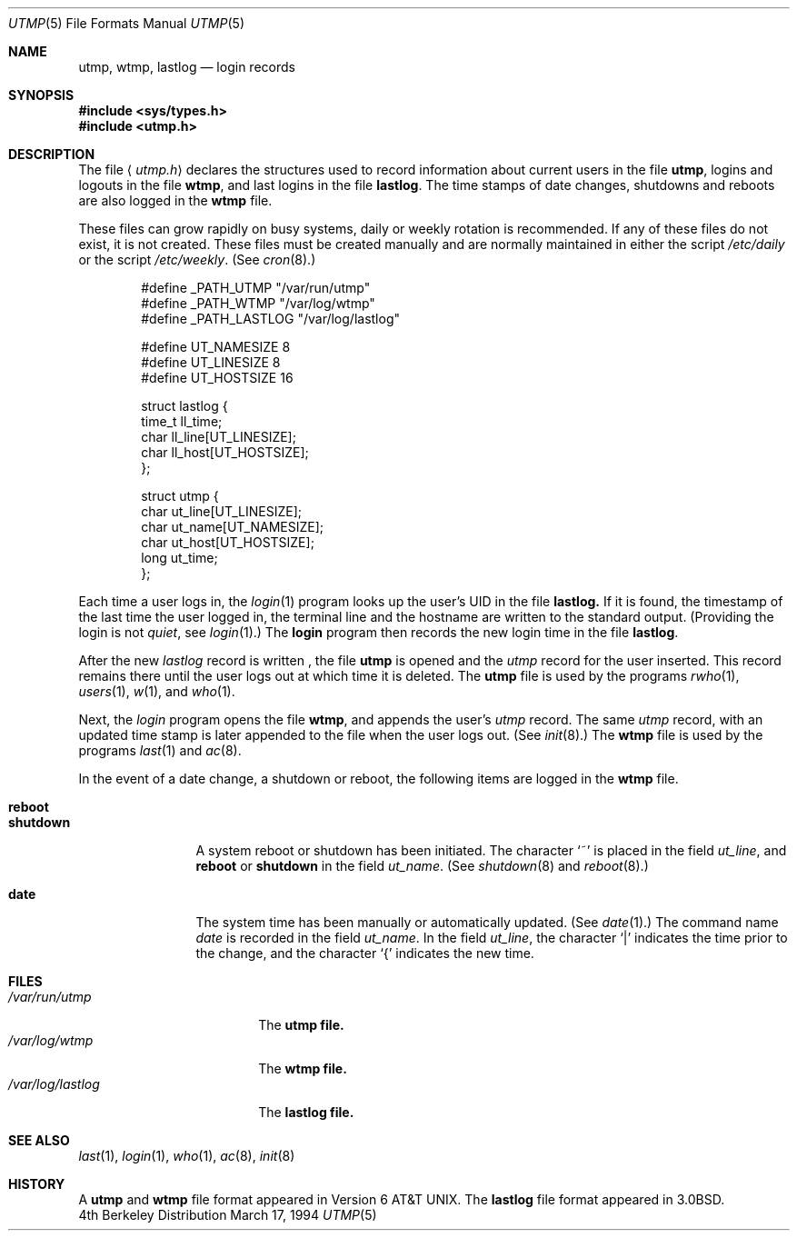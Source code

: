 .\" Copyright (c) 1980, 1991, 1993
.\"	The Regents of the University of California.  All rights reserved.
.\"
.\" Redistribution and use in source and binary forms, with or without
.\" modification, are permitted provided that the following conditions
.\" are met:
.\" 1. Redistributions of source code must retain the above copyright
.\"    notice, this list of conditions and the following disclaimer.
.\" 2. Redistributions in binary form must reproduce the above copyright
.\"    notice, this list of conditions and the following disclaimer in the
.\"    documentation and/or other materials provided with the distribution.
.\" 3. All advertising materials mentioning features or use of this software
.\"    must display the following acknowledgement:
.\"	This product includes software developed by the University of
.\"	California, Berkeley and its contributors.
.\" 4. Neither the name of the University nor the names of its contributors
.\"    may be used to endorse or promote products derived from this software
.\"    without specific prior written permission.
.\"
.\" THIS SOFTWARE IS PROVIDED BY THE REGENTS AND CONTRIBUTORS ``AS IS'' AND
.\" ANY EXPRESS OR IMPLIED WARRANTIES, INCLUDING, BUT NOT LIMITED TO, THE
.\" IMPLIED WARRANTIES OF MERCHANTABILITY AND FITNESS FOR A PARTICULAR PURPOSE
.\" ARE DISCLAIMED.  IN NO EVENT SHALL THE REGENTS OR CONTRIBUTORS BE LIABLE
.\" FOR ANY DIRECT, INDIRECT, INCIDENTAL, SPECIAL, EXEMPLARY, OR CONSEQUENTIAL
.\" DAMAGES (INCLUDING, BUT NOT LIMITED TO, PROCUREMENT OF SUBSTITUTE GOODS
.\" OR SERVICES; LOSS OF USE, DATA, OR PROFITS; OR BUSINESS INTERRUPTION)
.\" HOWEVER CAUSED AND ON ANY THEORY OF LIABILITY, WHETHER IN CONTRACT, STRICT
.\" LIABILITY, OR TORT (INCLUDING NEGLIGENCE OR OTHERWISE) ARISING IN ANY WAY
.\" OUT OF THE USE OF THIS SOFTWARE, EVEN IF ADVISED OF THE POSSIBILITY OF
.\" SUCH DAMAGE.
.\"
.\"     @(#)utmp.5	8.2 (Berkeley) 3/17/94
.\"	$Id$
.\"
.Dd March 17, 1994
.Dt UTMP 5
.Os BSD 4
.Sh NAME
.Nm utmp ,
.Nm wtmp ,
.Nm lastlog
.Nd login records
.Sh SYNOPSIS
.Fd #include <sys/types.h>
.Fd #include <utmp.h>
.Sh DESCRIPTION
The file
.Aq Pa utmp.h
declares the structures used to record information about current
users in the file
.Nm utmp ,
logins and logouts in the file
.Nm wtmp ,
and last logins in the file
.Nm lastlog .
The time stamps of date changes, shutdowns and reboots are also logged in
the
.Nm wtmp
file.
.Pp
These files can grow rapidly on busy systems, daily or weekly rotation
is recommended. 
If any of these files do not exist, it is not created.
These
files must be created manually and are normally maintained in either the script
.Pa /etc/daily
or the script
.Pa /etc/weekly .
(See
.Xr cron 8 . )
.Bd -literal -offset indent
#define _PATH_UTMP      "/var/run/utmp"
#define _PATH_WTMP      "/var/log/wtmp"
#define _PATH_LASTLOG   "/var/log/lastlog"

#define UT_NAMESIZE     8
#define UT_LINESIZE     8
#define UT_HOSTSIZE     16

struct lastlog {
        time_t  ll_time;
        char    ll_line[UT_LINESIZE];
        char    ll_host[UT_HOSTSIZE];
};

struct utmp {
        char    ut_line[UT_LINESIZE];
        char    ut_name[UT_NAMESIZE];
        char    ut_host[UT_HOSTSIZE];
        long    ut_time;
};
.Ed
.Pp
Each time a user logs in, the
.Xr login 1
program looks up the user's
.Tn UID
in the file
.Nm lastlog.
If it is found, the timestamp of the last time the user logged
in, the terminal line and the hostname
are written to the standard output. (Providing the login is not
.Em quiet ,
see
.Xr login 1 . )
The
.Nm login
program then records the new login time in the file
.Nm lastlog .
.Pp
After the new
.Fa lastlog
record is written ,
.\" the
.\" .Xr libutil 3
.\" routine
the file
.Nm utmp
is opened and the
.Fa utmp
record for the user inserted.
This record remains there until
the user logs out at which time it is deleted.
The
.Nm utmp
file is used by the programs
.Xr rwho 1 ,
.Xr users 1 ,
.Xr w 1 ,
and
.Xr who 1 .
.Pp
Next, the
.Xr login
program opens the file
.Nm wtmp ,
and appends the user's
.Fa utmp
record.
The same
.Fa utmp
record, with an updated time stamp is later appended
to the file when the user logs out. (See
.Xr init 8 . )
The
.Nm wtmp
file is used by the programs
.Xr last 1
and
.Xr ac 8 .
.Pp
In the event of a date change, a shutdown or reboot, the
following items are logged in the
.Nm wtmp
file.
.Pp
.Bl -tag -width shutdownxx -compact
.It Li reboot
.It Li shutdown
A system reboot or shutdown has been initiated.
The character
.Ql \&~
is placed in the field
.Fa ut_line ,
and
.Li reboot
or
.Li shutdown
in the field
.Fa ut_name .
(See
.Xr shutdown 8
and
.Xr reboot 8 . )
.Pp
.It Li date
The system time has been manually or automatically updated.
(See
.Xr date 1 . )
The command name
.Xr date
is recorded in the field
.Fa ut_name .
In the field
.Fa ut_line ,
the character
.Ql \\*(Ba
indicates the time prior to the change, and the character
.Ql \&{
indicates the new time.
.El
.Sh FILES
.Bl -tag -width /var/log/lastlog -compact
.It Pa /var/run/utmp
The
.Nm utmp file.
.It Pa /var/log/wtmp
The
.Nm wtmp file.
.It Pa /var/log/lastlog
The
.Nm lastlog file.
.El
.Sh SEE ALSO
.Xr last 1 ,
.Xr login 1 ,
.Xr who 1 ,
.Xr ac 8 ,
.Xr init 8
.Sh HISTORY
A
.Nm utmp
and
.Nm wtmp
file format appeared in
.At v6 .
The
.Nm lastlog
file format appeared in
.Bx 3.0 .
